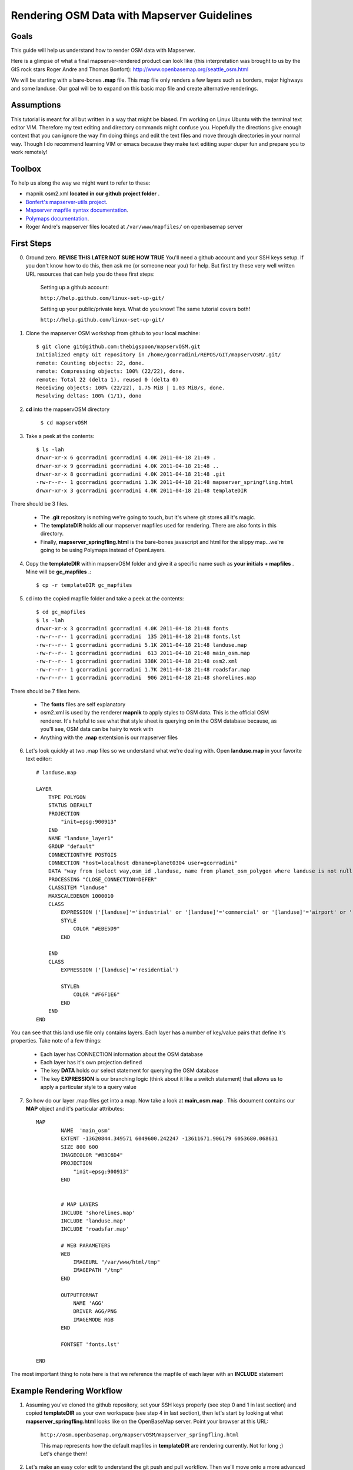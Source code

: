 Rendering OSM Data with Mapserver Guidelines
===============================================

**Goals**
________________
This guide will help us understand how to render OSM data with Mapserver.
 
Here is a glimpse of what a final mapserver-rendered product can look like (this interpretation was brought to us by the GIS rock stars Roger Andre and Thomas Bonfort):
http://www.openbasemap.org/seattle_osm.html

We will be starting with a bare-bones \ **.map** \file. This map file only renders a few layers such as borders, major highways and some landuse. Our goal will be to expand on this basic map file and create alternative renderings.

**Assumptions**
________________
This tutorial is meant for all but written in a way that might be biased. I'm working on Linux Ubuntu with the terminal text editor VIM. Therefore my text editing and directory commands might confuse you. Hopefully the directions give enough context that you can ignore the way I'm doing things and edit the text files and move through directories in your normal way. Though I do recommend learning VIM or emacs because they make text editing super duper fun and prepare you to work remotely!

**Toolbox**
______________
To help us along the way we might want to refer to these:

* mapnik osm2.xml \ **located in our github project folder** \.
* `Bonfert's mapserver-utils project <http://mapserver-utils.googlecode.com/svn/trunk/>`_.
* `Mapserver mapfile syntax documentation <http://mapserver.org/mapfile/index.html>`_.
* `Polymaps documentation <http://polymaps.org/>`_.
* Roger Andre's mapserver files located at \ ``/var/www/mapfiles/`` \on openbasemap server

**First Steps**
__________________________________________

0. Ground zero. \ **REVISE THIS LATER NOT SURE HOW TRUE** \You'll need a github account and your SSH keys setup. If you don't know how to do this, then ask me (or someone near you) for help. But first try these very well written URL resources that can help you do these first steps:
    
    Setting up a github account:

    ``http://help.github.com/linux-set-up-git/``

    Setting up your public/private keys. What do you know! The same tutorial covers both!
    
    ``http://help.github.com/linux-set-up-git/``

1. Clone the mapserver OSM workshop from github to your local machine::
    
     $ git clone git@github.com:thebigspoon/mapservOSM.git
     Initialized empty Git repository in /home/gcorradini/REPOS/GIT/mapservOSM/.git/
     remote: Counting objects: 22, done.
     remote: Compressing objects: 100% (22/22), done.
     remote: Total 22 (delta 1), reused 0 (delta 0)
     Receiving objects: 100% (22/22), 1.75 MiB | 1.03 MiB/s, done.
     Resolving deltas: 100% (1/1), dono

2. \ **cd** \into the mapservOSM directory

    ``$ cd mapservOSM``


3. Take a peek at the contents::

    $ ls -lah
    drwxr-xr-x 6 gcorradini gcorradini 4.0K 2011-04-18 21:49 .
    drwxr-xr-x 9 gcorradini gcorradini 4.0K 2011-04-18 21:48 ..
    drwxr-xr-x 8 gcorradini gcorradini 4.0K 2011-04-18 21:48 .git
    -rw-r--r-- 1 gcorradini gcorradini 1.3K 2011-04-18 21:48 mapserver_springfling.html
    drwxr-xr-x 3 gcorradini gcorradini 4.0K 2011-04-18 21:48 templateDIR

There should be 3 files.

    * The \ **.git** \repository is nothing we're going to touch, but it's where git stores all it's magic.
    * The \ **templateDIR** \ holds all our mapserver mapfiles used for rendering. There are also fonts in this directory.
    * Finally, \ **mapserver_springfling.html** is the bare-bones javascript and html for the slippy  map...we're going to be using Polymaps instead of OpenLayers.

4. Copy the \ **templateDIR** \within mapservOSM folder and give it a specific name such as \ **your initials + mapfiles** \. Mine will be \ **gc_mapfiles** \.::

    $ cp -r templateDIR gc_mapfiles

5. cd into the copied mapfile folder and take a peek at the contents::

    $ cd gc_mapfiles
    $ ls -lah
    drwxr-xr-x 3 gcorradini gcorradini 4.0K 2011-04-18 21:48 fonts
    -rw-r--r-- 1 gcorradini gcorradini  135 2011-04-18 21:48 fonts.lst
    -rw-r--r-- 1 gcorradini gcorradini 5.1K 2011-04-18 21:48 landuse.map
    -rw-r--r-- 1 gcorradini gcorradini  613 2011-04-18 21:48 main_osm.map
    -rw-r--r-- 1 gcorradini gcorradini 338K 2011-04-18 21:48 osm2.xml
    -rw-r--r-- 1 gcorradini gcorradini 1.7K 2011-04-18 21:48 roadsfar.map
    -rw-r--r-- 1 gcorradini gcorradini  906 2011-04-18 21:48 shorelines.map

There should be 7 files here.

    * The \ **fonts** \ files are self explanatory
    * osm2.xml is used by the renderer \ **mapnik** \to apply styles to OSM data. This is the official OSM renderer. It's helpful to see what that style sheet is querying on in the OSM database because, as you'll see, OSM data can be hairy to work with
    * Anything with the \ **.map** \extentsion is our mapserver files

6. Let's look quickly at two .map files so we understand what we're dealing with. Open \ **landuse.map** \in your favorite text editor::

        # landuse.map

        LAYER
            TYPE POLYGON
            STATUS DEFAULT
            PROJECTION
                "init=epsg:900913"
            END 
            NAME "landuse_layer1"
            GROUP "default"
            CONNECTIONTYPE POSTGIS
            CONNECTION "host=localhost dbname=planet0304 user=gcorradini"
            DATA "way from (select way,osm_id ,landuse, name from planet_osm_polygon where landuse is not null) as foo using unique osm_id using srid=900913"
            PROCESSING "CLOSE_CONNECTION=DEFER"
            CLASSITEM "landuse"
            MAXSCALEDENOM 1000010
            CLASS
                EXPRESSION ('[landuse]'='industrial' or '[landuse]'='commercial' or '[landuse]'='airport' or '[landuse]'='brownfield' or '[landuse]'='military' or '[landuse]'='railway')
                STYLE
                    COLOR "#EBE5D9"
                END 
             
            END 
            CLASS
                EXPRESSION ('[landuse]'='residential')

                STYLEh
                    COLOR "#F6F1E6"
                END 
            END 
        END

You can see that this land use file only contains layers. Each layer has a number of key/value pairs that define it's properties. Take note of a few things:

    * Each layer has CONNECTION information about the OSM database
    * Each layer has it's own projection defined
    * The key \ **DATA** \holds our select statement for querying the OSM database
    * The key \ **EXPRESSION** \is our branching logic (think about it like a switch statement) that allows us to apply a particular style to a query value

7. So how do our layer .map files get into a map. Now take a look at \ **main_osm.map** \. This document contains our \ **MAP** \object and it's particular attributes::


        MAP
                NAME  'main_osm'
                EXTENT -13620844.349571 6049600.242247 -13611671.906179 6053680.068631 
                SIZE 800 600 
                IMAGECOLOR "#B3C6D4"
                PROJECTION
                    "init=epsg:900913"
                END 


                # MAP LAYERS
                INCLUDE 'shorelines.map'
                INCLUDE 'landuse.map'
                INCLUDE 'roadsfar.map'    
            
                # WEB PARAMETERS
                WEB 
                    IMAGEURL "/var/www/html/tmp"
                    IMAGEPATH "/tmp"
                END 

                OUTPUTFORMAT
                    NAME 'AGG'
                    DRIVER AGG/PNG
                    IMAGEMODE RGB 
                END 

                FONTSET 'fonts.lst'

        END

The most important thing to note here is that we reference the mapfile of each layer with an \ **INCLUDE** \statement

**Example Rendering Workflow**
_________________________________

1. Assuming you've cloned the github repository, set your SSH keys properly (see step 0 and 1 in last section) and copied \ **templateDIR** \ as your own workspace (see step 4 in last section), then let's start by looking at what \ **mapserver_springfling.html** \looks like on the OpenBaseMap server. Point your browser at this URL:

    ``http://osm.openbasemap.org/mapservOSM/mapserver_springfling.html``

    This map represents how the default mapfiles in \ **templateDIR** \are rendering currently. Not for long ;) Let's change them!

2. Let's make an easy color edit to understand the git push and pull workflow. Then we'll move onto a more advanced revision. Open the \ **landuse.map** \file in your favorite text editor and replace all color attributes with the color black \ **#FFFFFF** \. In VIM you could do it in one fell swoop like this:

    ``:%s/COLOR.*$/COLOR "#FFFFFF"/g`` 


3. Save your changes to the mapfile. Now for the git magic:

    # Add or 'stage' your changes. Below I'm adding my edited \ **landuse.map** \file. Make sure to change \ **gc_mapfiles** \to your folder name. When staging changes \ ``git add`` \make sure you're only adding the things you've changed.
    ``$ git add gc_mapfiles/landuse.map``

    # Commit your changes and create a commit message with \ **-m** \switch.
    ``$ git commit -m "I changed everything back to BLACK!``
h
    # In the commit command \ **-m** \ is the shortform switch for \ *'message'* \. \ **ALSO NEVER RUN A GIT COMMIT COMMAND LIKE THIS:** \ ``git commit -a -m "blah blah"`` \until you know what you are doing. The \ **-a** \ switch is saying commit EVERYTHING in the current working space. You might commit changes you never wanted pushed. I would stay away from this for now.

    # Before you commited you can always view which files are untracked, modified or deleted using this shorthand git command:
    ``$ git status -s``

    # The output would look something like this assuming you've only changed the \ **landuse.map** \file and haven't commited yet. \ **M** means modified, \ **D** \ means deleted and \ **??** \means yo dude I'm not tracked yet:
    ``M landuse.map
    ?? fonts.lst
    ?? fonts/
    ?? main_osm.map
    ?? osm2.xml
    ?? roadsfar.map
    ?? shorelines.map``

    # Now for the fun part. Let's \ **push** \our changes back to the github repository:
    ``$ git push``

4. If you go to the following URL and refresh the page you should see the folder you created with your \ **landuse.map** \file in it.
    
    ``https://github.com/thebigspoon/mapservOSM``

5. We have one more change to make before we can pull the changes to the OpenBaseMap server and view them. Make a copy of \ **mapserver_springfling.html** \in the root directory and give it a name prefixed by your initials, similar to what you did in step 4 of previous section. I'm going to call mine \ **gc_mapserver_springfling.html** \.

    ``$ cp mapserver_springfling.html gc_mapserver_springfling.html``

6. Now open your \ **..springfling.html** \file in a text editor. Look for this line of javascript:

    ``.add(po.image().url('http://osm.openbasemap.org/cgi-bin/mapserv?map=mapservOSM/gc_mapfiles/main_osm.map&mode=tile&tile={X}+{Y}+{Z}'))``

7. You'll want to change the directory name in that line of code \ **gc_mapfiles** \to your mapfile directoy name. Make that edit and save the file. Or change the Title if you want something a little more personal.

8. Now follow all the git steps in \ **step 3** \ above to stage,commit and push only the newly edited \ **..springfling.html** \file. Here's mine::


        $ git add gc_mapserver_springfling.html
        $ git commit -m "Created my own pesonal mapserver_springfling page"
        [master 214f036] Created my own pesonal mapserver_springfling page
         1 files changed, 39 insertions(+), 0 deletions(-)
         create mode 100644 gc_mapserver_springfling.html
        $ git push
        Counting objects: 4, done.
        Delta compression using up to 8 threads.
        Compressing objects: 100% (3/3), done.
        Writing objects: 100% (3/3), 1014 bytes, done.
        Total 3 (delta 0), reused 0 (delta 0)
        To git@github.com:thebigspoon/mapservOSM.git
           71a2c87..214f036  master -> master
        $ 

9. Go to the github website in \ **step 4** \above to make sure the .html file appears. If you have username/password to the OpeBaseMap server then you'll want to ask me or someone else to teach you how to pull the changes down (it's not rocket science). If you don't have access to the server then ask me or someone else to do this for you.
         
10. After \ **step 9** \is completed you can view your changes by going to the URL below -- make sure you change \ **mapserver_springfling** \to reflect the name of your edited \ **...springfling.html** \file.
k
    ``http://osm.openbasemap.org/mapservOSM/gc_mapserver_springfling.html``

**Adding a New Layer to Landuse**
_____________________________________



